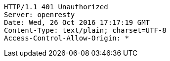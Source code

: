 [source,http,options="nowrap"]
----
HTTP/1.1 401 Unauthorized
Server: openresty
Date: Wed, 26 Oct 2016 17:17:19 GMT
Content-Type: text/plain; charset=UTF-8
Access-Control-Allow-Origin: *

----